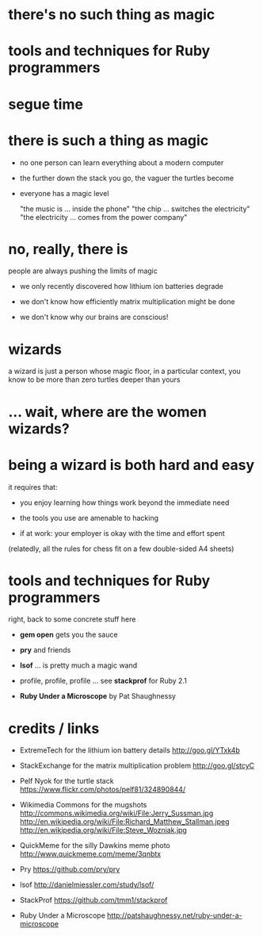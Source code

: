 * there's no such thing as magic

[[./dawkins.jpg]]

* tools and techniques for Ruby programmers

[[./book.jpg]]   [[./problem.jpg]]

* segue time

[[./segway.jpg]]

* there is such a thing as magic

[[./turtles.jpg]]

 - no one person can learn everything about a modern computer

 - the further down the stack you go, the vaguer the turtles become

 - everyone has a magic level

      "the music is ... inside the phone"
      "the chip ... switches the electricity"
      "the electricity ... comes from the power company"

* no, really, there is

[[./magnets.jpg]]

people are always pushing the limits of magic

 - we only recently discovered how lithium ion batteries degrade

 - we don't know how efficiently matrix multiplication might be done

 - we don't know why our brains are conscious!

* wizards

a wizard is just a person whose magic floor, in a particular context, you know
to be more than zero turtles deeper than yours

[[./stallman.jpeg]] [[./wozniak.jpg]] [[./davis.jpg]] [[./torvalds.jpg]]

* ... wait, where are the women wizards?

[[./female_hackers.png]]       [[./planet.png]]

* being a wizard is both hard and easy

it requires that:

 - you enjoy learning how things work beyond the immediate need

 - the tools you use are amenable to hacking

 - if at work: your employer is okay with the time and effort spent

(relatedly, all the rules for chess fit on a few double-sided A4 sheets)

* tools and techniques for Ruby programmers

right, back to some concrete stuff here

 - *gem open* gets you the sauce

 - *pry* and friends

 - *lsof* ... is pretty much a magic wand

 - profile, profile, profile ... see *stackprof* for Ruby 2.1

 - *Ruby Under a Microscope* by Pat Shaughnessy

* credits / links

 - ExtremeTech for the lithium ion battery details
   http://goo.gl/YTxk4b

 - StackExchange for the matrix multiplication problem
   http://goo.gl/stcyC

 - Pelf Nyok for the turtle stack
   https://www.flickr.com/photos/pelf81/324890844/

 - Wikimedia Commons for the mugshots
   http://commons.wikimedia.org/wiki/File:Jerry_Sussman.jpg
   http://en.wikipedia.org/wiki/File:Richard_Matthew_Stallman.jpeg
   http://en.wikipedia.org/wiki/File:Steve_Wozniak.jpg

 - QuickMeme for the silly Dawkins meme photo
   http://www.quickmeme.com/meme/3qnbtx

 - Pry
   https://github.com/pry/pry

 - lsof
   http://danielmiessler.com/study/lsof/

 - StackProf
   https://github.com/tmm1/stackprof

 - Ruby Under a Microscope
   http://patshaughnessy.net/ruby-under-a-microscope
